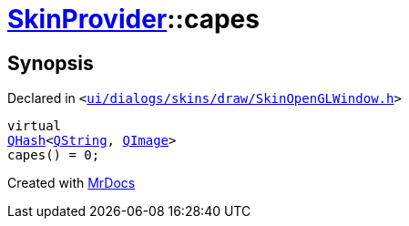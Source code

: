 [#SkinProvider-capes]
= xref:SkinProvider.adoc[SkinProvider]::capes
:relfileprefix: ../
:mrdocs:


== Synopsis

Declared in `&lt;https://github.com/PrismLauncher/PrismLauncher/blob/develop/launcher/ui/dialogs/skins/draw/SkinOpenGLWindow.h#L35[ui&sol;dialogs&sol;skins&sol;draw&sol;SkinOpenGLWindow&period;h]&gt;`

[source,cpp,subs="verbatim,replacements,macros,-callouts"]
----
virtual
xref:QHash.adoc[QHash]&lt;xref:QString.adoc[QString], xref:QImage.adoc[QImage]&gt;
capes() = 0;
----



[.small]#Created with https://www.mrdocs.com[MrDocs]#
